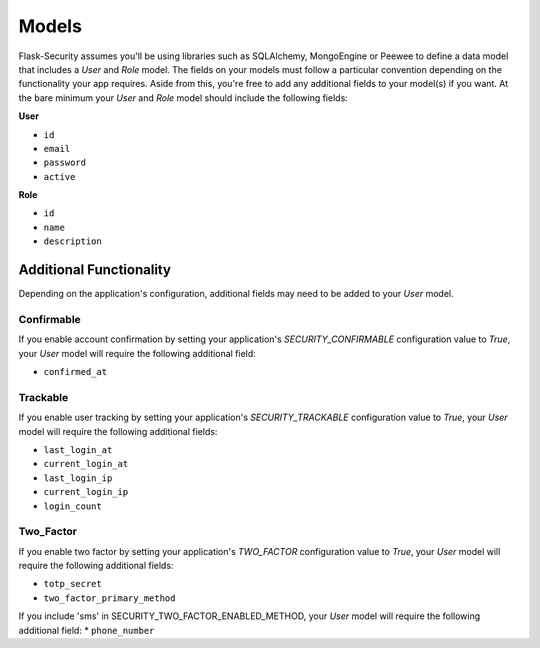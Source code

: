 Models
======

Flask-Security assumes you'll be using libraries such as SQLAlchemy,
MongoEngine or Peewee to define a data model that includes a `User` and
`Role` model. The fields on your models must follow a particular convention
depending on the functionality your app requires. Aside from this, you're
free to add any additional fields to your model(s) if you want. At the bare
minimum your `User` and `Role` model should include the following fields:

**User**

* ``id``
* ``email``
* ``password``
* ``active``


**Role**

* ``id``
* ``name``
* ``description``


Additional Functionality
------------------------

Depending on the application's configuration, additional fields may need to be
added to your `User` model.

Confirmable
^^^^^^^^^^^

If you enable account confirmation by setting your application's
`SECURITY_CONFIRMABLE` configuration value to `True`, your `User` model will
require the following additional field:

* ``confirmed_at``

Trackable
^^^^^^^^^

If you enable user tracking by setting your application's `SECURITY_TRACKABLE`
configuration value to `True`, your `User` model will require the following
additional fields:

* ``last_login_at``
* ``current_login_at``
* ``last_login_ip``
* ``current_login_ip``
* ``login_count``

Two_Factor
^^^^^^^^^^

If you enable two factor by setting your application's `TWO_FACTOR`
configuration value to `True`, your `User` model will require the following
additional fields:

* ``totp_secret``
* ``two_factor_primary_method``

If you include 'sms' in SECURITY_TWO_FACTOR_ENABLED_METHOD, your `User` model
will require the following additional field:
* ``phone_number``
